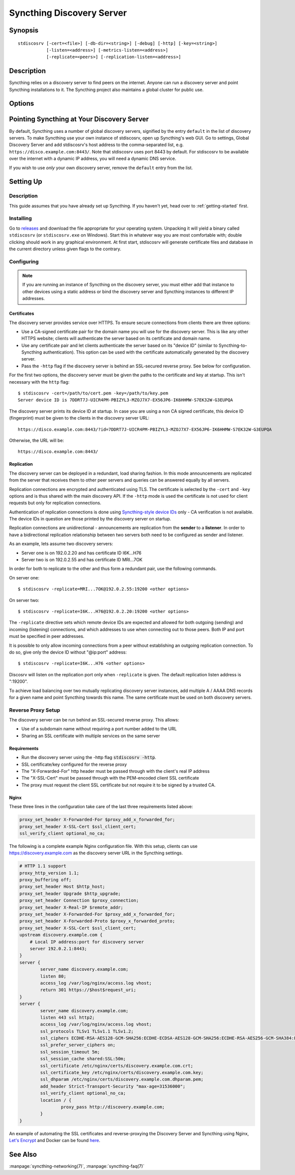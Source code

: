 Syncthing Discovery Server
==========================

Synopsis
--------

::

    stdiscosrv [-cert=<file>] [-db-dir=<string>] [-debug] [-http] [-key=<string>]
               [-listen=<address>] [-metrics-listen=<address>]
               [-replicate=<peers>] [-replication-listen=<address>]


Description
-----------

Syncthing relies on a discovery server to find peers on the internet. Anyone
can run a discovery server and point Syncthing installations to it. The
Syncthing project also maintains a global cluster for public use.

Options
-------

.. cmdoption:: -cert=<file>

    Certificate file (default "./cert.pem").

.. cmdoption:: -db-dir=<string>

    Database directory, where data is stored (default "./discovery.db").

.. cmdoption:: -debug

    Enable debug output.

.. cmdoption:: -http

    Listen on HTTP (behind an HTTPS proxy).

.. cmdoption:: -key=<file>

    Key file (default "./key.pem").

.. cmdoption:: -listen=<address>

    Listen address (default ":8443").

.. cmdoption:: -metrics-listen=<address>

    Prometheus compatible metrics endpoint listen address (default disabled).

.. cmdoption:: -replicate=<peers>

    Replication peers, id@address, comma separated

.. cmdoption:: -replication-listen=<address>

    Listen address for incoming replication connections (default ":19200").

Pointing Syncthing at Your Discovery Server
-------------------------------------------

By default, Syncthing uses a number of global discovery servers, signified by
the entry ``default`` in the list of discovery servers. To make Syncthing use
your own instance of stdiscosrv, open up Syncthing's web GUI. Go to settings,
Global Discovery Server and add stdiscosrv's host address to the comma-separated
list, e.g. ``https://disco.example.com:8443/``. Note that stdiscosrv uses port
8443 by default. For stdiscosrv to be available over the internet with a dynamic
IP address, you will need a dynamic DNS service.

.. deprecated:: v0.14.44
   Prior version may need ``/v2/`` appended to the discovery
   server address, e.g. ``https://disco.example.com:8443/v2/``.

If you wish to use *only* your own discovery server, remove the ``default``
entry from the list.

Setting Up
----------

Description
~~~~~~~~~~~

This guide assumes that you have already set up Syncthing. If you
haven't yet, head over to :ref:`getting-started` first.

Installing
~~~~~~~~~~

Go to `releases <https://github.com/syncthing/discosrv/releases>`__ and
download the file appropriate for your operating system. Unpacking it will
yield a binary called ``stdiscosrv`` (or ``stdiscosrv.exe`` on Windows).
Start this in whatever way you are most comfortable with; double clicking
should work in any graphical environment. At first start, stdiscosrv will
generate certificate files and database in the current directory unless
given flags to the contrary.

Configuring
~~~~~~~~~~~

.. note::
   If you are running an instance of Syncthing on the discovery server,
   you must either add that instance to other devices using a static
   address or bind the discovery server and Syncthing instances to
   different IP addresses.

Certificates
^^^^^^^^^^^^

The discovery server provides service over HTTPS. To ensure secure connections
from clients there are three options:

- Use a CA-signed certificate pair for the domain name you will use for the
  discovery server. This is like any other HTTPS website; clients will
  authenticate the server based on its certificate and domain name.

- Use any certificate pair and let clients authenticate the server based on
  its "device ID" (similar to Syncthing-to-Syncthing authentication). This
  option can be used with the certificate automatically generated by the
  discovery server.

- Pass the ``-http`` flag if the discovery server is behind an SSL-secured
  reverse proxy. See below for configuration.

For the first two options, the discovery server must be given the paths to
the certificate and key at startup. This isn't necessary with the ``http`` flag::

  $ stdiscosrv -cert=/path/to/cert.pem -key=/path/to/key.pem
  Server device ID is 7DDRT7J-UICR4PM-PBIZYL3-MZOJ7X7-EX56JP6-IK6HHMW-S7EK32W-G3EUPQA

The discovery server prints its device ID at startup. In case you are using
a non CA signed certificate, this device ID (fingerprint) must be given to
the clients in the discovery server URL::

  https://disco.example.com:8443/?id=7DDRT7J-UICR4PM-PBIZYL3-MZOJ7X7-EX56JP6-IK6HHMW-S7EK32W-G3EUPQA

Otherwise, the URL will be::

  https://disco.example.com:8443/

Replication
^^^^^^^^^^^

The discovery server can be deployed in a redundant, load sharing fashion.
In this mode announcements are replicated from the server that receives them
to other peer servers and queries can be answered equally by all servers.

Replication connections are encrypted and authenticated using TLS. The
certificate is selected by the ``-cert`` and ``-key`` options and is thus
shared with the main discovery API. If the ``-http`` mode is used the
certificate is not used for client requests but only for replication
connections.

Authentication of replication connections is done using `Syncthing-style
device IDs <https://docs.syncthing.net/dev/device-ids.html#id1>`__ only - CA
verification is not available. The device IDs in question are those printed
by the discovery server on startup.

Replication connections are unidirectional - announcements are replication
from the **sender** to a **listener**. In order to have a bidirectional
replication relationship between two servers both need to be configured as
sender and listener.

As an example, lets assume two discovery servers:

- Server one is on 192.0.2.20 and has certificate ID I6K...H76
- Server two is on 192.0.2.55 and has certificate ID MRI...7OK

In order for both to replicate to the other and thus form a redundant pair,
use the following commands.

On server one::

  $ stdiscosrv -replicate=MRI...7OK@192.0.2.55:19200 <other options>

On server two::

  $ stdiscosrv -replicate=I6K...H76@192.0.2.20:19200 <other options>

The ``-replicate`` directive sets which remote device IDs are expected and
allowed for both outgoing (sending) and incoming (listening) connections,
and which addresses to use when connecting out to those peers. Both IP and
port must be specified in peer addresses.

It is possible to only allow incoming connections from a peer without
establishing an outgoing replication connection. To do so, give only the
device ID without "@ip:port" address::

  $ stdiscosrv -replicate=I6K...H76 <other options>

Discosrv will listen on the replication port only when ``-replicate`` is
given. The default replication listen address is ":19200".

To achieve load balancing over two mutually replicating discovery server
instances, add multiple A / AAAA DNS records for a given name and point
Syncthing towards this name. The same certificate must be used on both
discovery servers.

Reverse Proxy Setup
~~~~~~~~~~~~~~~~~~~

The discovery server can be run behind an SSL-secured reverse proxy. This
allows:

- Use of a subdomain name without requiring a port number added to the URL
- Sharing an SSL certificate with multiple services on the same server

Requirements
^^^^^^^^^^^^

- Run the discovery server using the -http flag  :code:`stdiscosrv -http`.
- SSL certificate/key configured for the reverse proxy
- The "X-Forwarded-For" http header must be passed through with the client's
  real IP address
- The "X-SSL-Cert" must be passed through with the PEM-encoded client SSL
  certificate
- The proxy must request the client SSL certificate but not require it to be
  signed by a trusted CA.

Nginx
^^^^^

These three lines in the configuration take care of the last three requirements
listed above:

.. code-block:: nginx

    proxy_set_header X-Forwarded-For $proxy_add_x_forwarded_for;
    proxy_set_header X-SSL-Cert $ssl_client_cert;
    ssl_verify_client optional_no_ca;

The following is a complete example Nginx configuration file. With this setup,
clients can use https://discovery.example.com as the discovery server URL in
the Syncthing settings.

.. code-block:: nginx

    # HTTP 1.1 support
    proxy_http_version 1.1;
    proxy_buffering off;
    proxy_set_header Host $http_host;
    proxy_set_header Upgrade $http_upgrade;
    proxy_set_header Connection $proxy_connection;
    proxy_set_header X-Real-IP $remote_addr;
    proxy_set_header X-Forwarded-For $proxy_add_x_forwarded_for;
    proxy_set_header X-Forwarded-Proto $proxy_x_forwarded_proto;
    proxy_set_header X-SSL-Cert $ssl_client_cert;
    upstream discovery.example.com {
        # Local IP address:port for discovery server
        server 192.0.2.1:8443;
    }
    server {
            server_name discovery.example.com;
            listen 80;
            access_log /var/log/nginx/access.log vhost;
            return 301 https://$host$request_uri;
    }
    server {
            server_name discovery.example.com;
            listen 443 ssl http2;
            access_log /var/log/nginx/access.log vhost;
            ssl_protocols TLSv1 TLSv1.1 TLSv1.2;
            ssl_ciphers ECDHE-RSA-AES128-GCM-SHA256:ECDHE-ECDSA-AES128-GCM-SHA256:ECDHE-RSA-AES256-GCM-SHA384:ECDHE-ECDSA-AES256-GCM-SHA384: DHE-RSA-AES128-GCM-SHA256:DHE-DSS-AES128-GCM-SHA256:kEDH+AESGCM:ECDHE-RSA-AES128-SHA256:ECDHE-ECDSA-AES128-SHA256:ECDHE-RSA-AES128-SHA:E CDHE-ECDSA-AES128-SHA:ECDHE-RSA-AES256-SHA384:ECDHE-ECDSA-AES256-SHA384:ECDHE-RSA-AES256-SHA:ECDHE-ECDSA-AES256-SHA:DHE-RSA-AES128-SHA25 6:DHE-RSA-AES128-SHA:DHE-DSS-AES128-SHA256:DHE-RSA-AES256-SHA256:DHE-DSS-AES256-SHA:DHE-RSA-AES256-SHA:AES128-GCM-SHA256:AES256-GCM-SHA3 84:AES128-SHA256:AES256-SHA256:AES128-SHA:AES256-SHA:AES:CAMELLIA:DES-CBC3-SHA:!aNULL:!eNULL:!EXPORT:!DES:!RC4:!MD5:!PSK:!aECDH:!EDH-DSS -DES-CBC3-SHA:!EDH-RSA-DES-CBC3-SHA:!KRB5-DES-CBC3-SHA;
            ssl_prefer_server_ciphers on;
            ssl_session_timeout 5m;
            ssl_session_cache shared:SSL:50m;
            ssl_certificate /etc/nginx/certs/discovery.example.com.crt;
            ssl_certificate_key /etc/nginx/certs/discovery.example.com.key;
            ssl_dhparam /etc/nginx/certs/discovery.example.com.dhparam.pem;
            add_header Strict-Transport-Security "max-age=31536000";
            ssl_verify_client optional_no_ca;
            location / {
                    proxy_pass http://discovery.example.com;
            }
    }

An example of automating the SSL certificates and reverse-proxying the Discovery
Server and Syncthing using Nginx, `Let's Encrypt`_ and Docker can be found here_.

.. _Let's Encrypt: https://letsencrypt.org/
.. _here: https://forum.syncthing.net/t/docker-syncthing-and-syncthing-discovery-behind-nginx-reverse-proxy-with-lets-encrypt/6880

See Also
--------

:manpage:`syncthing-networking(7)`, :manpage:`syncthing-faq(7)`

